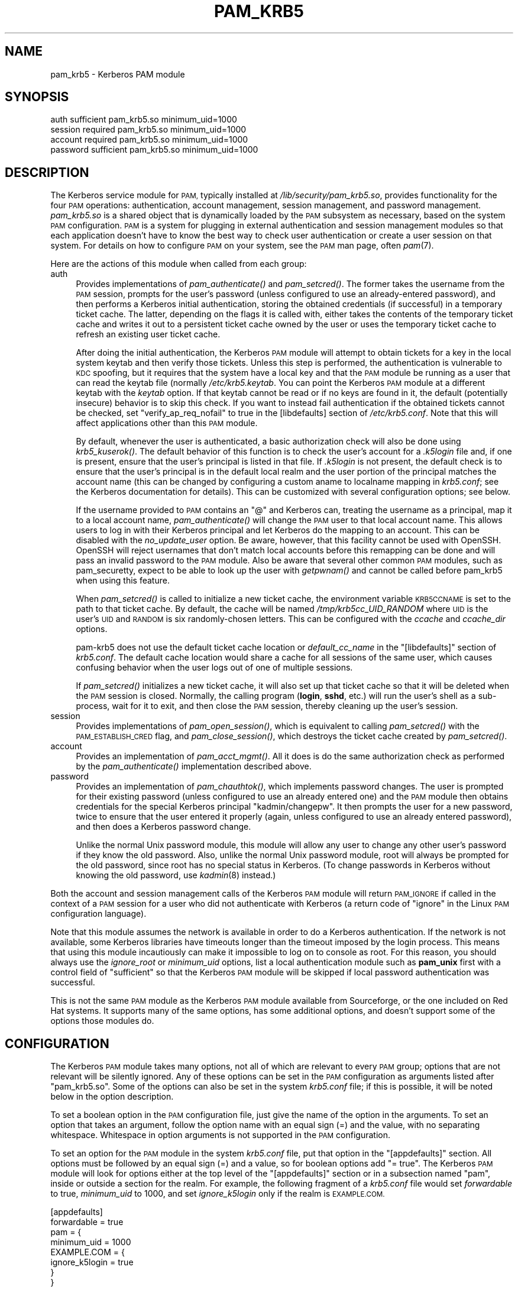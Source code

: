 .\" Automatically generated by Pod::Man 4.09 (Pod::Simple 3.35)
.\"
.\" Standard preamble:
.\" ========================================================================
.de Sp \" Vertical space (when we can't use .PP)
.if t .sp .5v
.if n .sp
..
.de Vb \" Begin verbatim text
.ft CW
.nf
.ne \\$1
..
.de Ve \" End verbatim text
.ft R
.fi
..
.\" Set up some character translations and predefined strings.  \*(-- will
.\" give an unbreakable dash, \*(PI will give pi, \*(L" will give a left
.\" double quote, and \*(R" will give a right double quote.  \*(C+ will
.\" give a nicer C++.  Capital omega is used to do unbreakable dashes and
.\" therefore won't be available.  \*(C` and \*(C' expand to `' in nroff,
.\" nothing in troff, for use with C<>.
.tr \(*W-
.ds C+ C\v'-.1v'\h'-1p'\s-2+\h'-1p'+\s0\v'.1v'\h'-1p'
.ie n \{\
.    ds -- \(*W-
.    ds PI pi
.    if (\n(.H=4u)&(1m=24u) .ds -- \(*W\h'-12u'\(*W\h'-12u'-\" diablo 10 pitch
.    if (\n(.H=4u)&(1m=20u) .ds -- \(*W\h'-12u'\(*W\h'-8u'-\"  diablo 12 pitch
.    ds L" ""
.    ds R" ""
.    ds C` ""
.    ds C' ""
'br\}
.el\{\
.    ds -- \|\(em\|
.    ds PI \(*p
.    ds L" ``
.    ds R" ''
.    ds C`
.    ds C'
'br\}
.\"
.\" Escape single quotes in literal strings from groff's Unicode transform.
.ie \n(.g .ds Aq \(aq
.el       .ds Aq '
.\"
.\" If the F register is >0, we'll generate index entries on stderr for
.\" titles (.TH), headers (.SH), subsections (.SS), items (.Ip), and index
.\" entries marked with X<> in POD.  Of course, you'll have to process the
.\" output yourself in some meaningful fashion.
.\"
.\" Avoid warning from groff about undefined register 'F'.
.de IX
..
.if !\nF .nr F 0
.if \nF>0 \{\
.    de IX
.    tm Index:\\$1\t\\n%\t"\\$2"
..
.    if !\nF==2 \{\
.        nr % 0
.        nr F 2
.    \}
.\}
.\"
.\" Accent mark definitions (@(#)ms.acc 1.5 88/02/08 SMI; from UCB 4.2).
.\" Fear.  Run.  Save yourself.  No user-serviceable parts.
.    \" fudge factors for nroff and troff
.if n \{\
.    ds #H 0
.    ds #V .8m
.    ds #F .3m
.    ds #[ \f1
.    ds #] \fP
.\}
.if t \{\
.    ds #H ((1u-(\\\\n(.fu%2u))*.13m)
.    ds #V .6m
.    ds #F 0
.    ds #[ \&
.    ds #] \&
.\}
.    \" simple accents for nroff and troff
.if n \{\
.    ds ' \&
.    ds ` \&
.    ds ^ \&
.    ds , \&
.    ds ~ ~
.    ds /
.\}
.if t \{\
.    ds ' \\k:\h'-(\\n(.wu*8/10-\*(#H)'\'\h"|\\n:u"
.    ds ` \\k:\h'-(\\n(.wu*8/10-\*(#H)'\`\h'|\\n:u'
.    ds ^ \\k:\h'-(\\n(.wu*10/11-\*(#H)'^\h'|\\n:u'
.    ds , \\k:\h'-(\\n(.wu*8/10)',\h'|\\n:u'
.    ds ~ \\k:\h'-(\\n(.wu-\*(#H-.1m)'~\h'|\\n:u'
.    ds / \\k:\h'-(\\n(.wu*8/10-\*(#H)'\z\(sl\h'|\\n:u'
.\}
.    \" troff and (daisy-wheel) nroff accents
.ds : \\k:\h'-(\\n(.wu*8/10-\*(#H+.1m+\*(#F)'\v'-\*(#V'\z.\h'.2m+\*(#F'.\h'|\\n:u'\v'\*(#V'
.ds 8 \h'\*(#H'\(*b\h'-\*(#H'
.ds o \\k:\h'-(\\n(.wu+\w'\(de'u-\*(#H)/2u'\v'-.3n'\*(#[\z\(de\v'.3n'\h'|\\n:u'\*(#]
.ds d- \h'\*(#H'\(pd\h'-\w'~'u'\v'-.25m'\f2\(hy\fP\v'.25m'\h'-\*(#H'
.ds D- D\\k:\h'-\w'D'u'\v'-.11m'\z\(hy\v'.11m'\h'|\\n:u'
.ds th \*(#[\v'.3m'\s+1I\s-1\v'-.3m'\h'-(\w'I'u*2/3)'\s-1o\s+1\*(#]
.ds Th \*(#[\s+2I\s-2\h'-\w'I'u*3/5'\v'-.3m'o\v'.3m'\*(#]
.ds ae a\h'-(\w'a'u*4/10)'e
.ds Ae A\h'-(\w'A'u*4/10)'E
.    \" corrections for vroff
.if v .ds ~ \\k:\h'-(\\n(.wu*9/10-\*(#H)'\s-2\u~\d\s+2\h'|\\n:u'
.if v .ds ^ \\k:\h'-(\\n(.wu*10/11-\*(#H)'\v'-.4m'^\v'.4m'\h'|\\n:u'
.    \" for low resolution devices (crt and lpr)
.if \n(.H>23 .if \n(.V>19 \
\{\
.    ds : e
.    ds 8 ss
.    ds o a
.    ds d- d\h'-1'\(ga
.    ds D- D\h'-1'\(hy
.    ds th \o'bp'
.    ds Th \o'LP'
.    ds ae ae
.    ds Ae AE
.\}
.rm #[ #] #H #V #F C
.\" ========================================================================
.\"
.IX Title "PAM_KRB5 5"
.TH PAM_KRB5 5 "2017-12-31" "4.8" "pam-krb5"
.\" For nroff, turn off justification.  Always turn off hyphenation; it makes
.\" way too many mistakes in technical documents.
.if n .ad l
.nh
.SH "NAME"
pam_krb5 \- Kerberos PAM module
.SH "SYNOPSIS"
.IX Header "SYNOPSIS"
.Vb 4
\&  auth            sufficient      pam_krb5.so minimum_uid=1000
\&  session         required        pam_krb5.so minimum_uid=1000
\&  account         required        pam_krb5.so minimum_uid=1000
\&  password        sufficient      pam_krb5.so minimum_uid=1000
.Ve
.SH "DESCRIPTION"
.IX Header "DESCRIPTION"
The Kerberos service module for \s-1PAM,\s0 typically installed at
\&\fI/lib/security/pam_krb5.so\fR, provides functionality for the four \s-1PAM\s0
operations: authentication, account management, session management, and
password management.  \fIpam_krb5.so\fR is a shared object that is
dynamically loaded by the \s-1PAM\s0 subsystem as necessary, based on the system
\&\s-1PAM\s0 configuration.  \s-1PAM\s0 is a system for plugging in external
authentication and session management modules so that each application
doesn't have to know the best way to check user authentication or create a
user session on that system.  For details on how to configure \s-1PAM\s0 on your
system, see the \s-1PAM\s0 man page, often \fIpam\fR\|(7).
.PP
Here are the actions of this module when called from each group:
.IP "auth" 4
.IX Item "auth"
Provides implementations of \fIpam_authenticate()\fR and \fIpam_setcred()\fR.  The
former takes the username from the \s-1PAM\s0 session, prompts for the user's
password (unless configured to use an already-entered password), and then
performs a Kerberos initial authentication, storing the obtained
credentials (if successful) in a temporary ticket cache.  The latter,
depending on the flags it is called with, either takes the contents of the
temporary ticket cache and writes it out to a persistent ticket cache
owned by the user or uses the temporary ticket cache to refresh an
existing user ticket cache.
.Sp
After doing the initial authentication, the Kerberos \s-1PAM\s0 module will
attempt to obtain tickets for a key in the local system keytab and then
verify those tickets.  Unless this step is performed, the authentication
is vulnerable to \s-1KDC\s0 spoofing, but it requires that the system have a
local key and that the \s-1PAM\s0 module be running as a user that can read the
keytab file (normally \fI/etc/krb5.keytab\fR.  You can point the Kerberos \s-1PAM\s0
module at a different keytab with the \fIkeytab\fR option.  If that keytab
cannot be read or if no keys are found in it, the default (potentially
insecure) behavior is to skip this check.  If you want to instead fail
authentication if the obtained tickets cannot be checked, set
\&\f(CW\*(C`verify_ap_req_nofail\*(C'\fR to true in the [libdefaults] section of
\&\fI/etc/krb5.conf\fR.  Note that this will affect applications other than
this \s-1PAM\s0 module.
.Sp
By default, whenever the user is authenticated, a basic authorization
check will also be done using \fIkrb5_kuserok()\fR.  The default behavior of
this function is to check the user's account for a \fI.k5login\fR file and,
if one is present, ensure that the user's principal is listed in that
file.  If \fI.k5login\fR is not present, the default check is to ensure that
the user's principal is in the default local realm and the user portion of
the principal matches the account name (this can be changed by configuring
a custom aname to localname mapping in \fIkrb5.conf\fR; see the Kerberos
documentation for details).  This can be customized with several
configuration options; see below.
.Sp
If the username provided to \s-1PAM\s0 contains an \f(CW\*(C`@\*(C'\fR and Kerberos can,
treating the username as a principal, map it to a local account name,
\&\fIpam_authenticate()\fR will change the \s-1PAM\s0 user to that local account name.
This allows users to log in with their Kerberos principal and let Kerberos
do the mapping to an account.  This can be disabled with the
\&\fIno_update_user\fR option.  Be aware, however, that this facility cannot be
used with OpenSSH.  OpenSSH will reject usernames that don't match local
accounts before this remapping can be done and will pass an invalid
password to the \s-1PAM\s0 module.  Also be aware that several other common \s-1PAM\s0
modules, such as pam_securetty, expect to be able to look up the user with
\&\fIgetpwnam()\fR and cannot be called before pam_krb5 when using this feature.
.Sp
When \fIpam_setcred()\fR is called to initialize a new ticket cache, the
environment variable \s-1KRB5CCNAME\s0 is set to the path to that ticket cache.
By default, the cache will be named \fI/tmp/krb5cc_UID_RANDOM\fR where \s-1UID\s0 is
the user's \s-1UID\s0 and \s-1RANDOM\s0 is six randomly-chosen letters.  This can be
configured with the \fIccache\fR and \fIccache_dir\fR options.
.Sp
pam\-krb5 does not use the default ticket cache location or
\&\fIdefault_cc_name\fR in the \f(CW\*(C`[libdefaults]\*(C'\fR section of \fIkrb5.conf\fR.  The
default cache location would share a cache for all sessions of the same
user, which causes confusing behavior when the user logs out of one of
multiple sessions.
.Sp
If \fIpam_setcred()\fR initializes a new ticket cache, it will also set up that
ticket cache so that it will be deleted when the \s-1PAM\s0 session is closed.
Normally, the calling program (\fBlogin\fR, \fBsshd\fR, etc.) will run the
user's shell as a sub-process, wait for it to exit, and then close the \s-1PAM\s0
session, thereby cleaning up the user's session.
.IP "session" 4
.IX Item "session"
Provides implementations of \fIpam_open_session()\fR, which is equivalent to
calling \fIpam_setcred()\fR with the \s-1PAM_ESTABLISH_CRED\s0 flag, and
\&\fIpam_close_session()\fR, which destroys the ticket cache created by
\&\fIpam_setcred()\fR.
.IP "account" 4
.IX Item "account"
Provides an implementation of \fIpam_acct_mgmt()\fR.  All it does is do the same
authorization check as performed by the \fIpam_authenticate()\fR implementation
described above.
.IP "password" 4
.IX Item "password"
Provides an implementation of \fIpam_chauthtok()\fR, which implements password
changes.  The user is prompted for their existing password (unless
configured to use an already entered one) and the \s-1PAM\s0 module then obtains
credentials for the special Kerberos principal \f(CW\*(C`kadmin/changepw\*(C'\fR.  It
then prompts the user for a new password, twice to ensure that the user
entered it properly (again, unless configured to use an already entered
password), and then does a Kerberos password change.
.Sp
Unlike the normal Unix password module, this module will allow any user to
change any other user's password if they know the old password.  Also,
unlike the normal Unix password module, root will always be prompted for
the old password, since root has no special status in Kerberos.  (To
change passwords in Kerberos without knowing the old password, use
\&\fIkadmin\fR\|(8) instead.)
.PP
Both the account and session management calls of the Kerberos \s-1PAM\s0 module
will return \s-1PAM_IGNORE\s0 if called in the context of a \s-1PAM\s0 session for a
user who did not authenticate with Kerberos (a return code of \f(CW\*(C`ignore\*(C'\fR in
the Linux \s-1PAM\s0 configuration language).
.PP
Note that this module assumes the network is available in order to do a
Kerberos authentication.  If the network is not available, some Kerberos
libraries have timeouts longer than the timeout imposed by the login
process.  This means that using this module incautiously can make it
impossible to log on to console as root.  For this reason, you should
always use the \fIignore_root\fR or \fIminimum_uid\fR options, list a local
authentication module such as \fBpam_unix\fR first with a control field of
\&\f(CW\*(C`sufficient\*(C'\fR so that the Kerberos \s-1PAM\s0 module will be skipped if local
password authentication was successful.
.PP
This is not the same \s-1PAM\s0 module as the Kerberos \s-1PAM\s0 module available from
Sourceforge, or the one included on Red Hat systems.  It supports many of
the same options, has some additional options, and doesn't support some of
the options those modules do.
.SH "CONFIGURATION"
.IX Header "CONFIGURATION"
The Kerberos \s-1PAM\s0 module takes many options, not all of which are relevant
to every \s-1PAM\s0 group; options that are not relevant will be silently
ignored.  Any of these options can be set in the \s-1PAM\s0 configuration as
arguments listed after \f(CW\*(C`pam_krb5.so\*(C'\fR.  Some of the options can also be
set in the system \fIkrb5.conf\fR file; if this is possible, it will be noted
below in the option description.
.PP
To set a boolean option in the \s-1PAM\s0 configuration file, just give the name
of the option in the arguments.  To set an option that takes an argument,
follow the option name with an equal sign (=) and the value, with no
separating whitespace.  Whitespace in option arguments is not supported in
the \s-1PAM\s0 configuration.
.PP
To set an option for the \s-1PAM\s0 module in the system \fIkrb5.conf\fR file, put
that option in the \f(CW\*(C`[appdefaults]\*(C'\fR section.  All options must be followed
by an equal sign (=) and a value, so for boolean options add \f(CW\*(C`= true\*(C'\fR.
The Kerberos \s-1PAM\s0 module will look for options either at the top level of
the \f(CW\*(C`[appdefaults]\*(C'\fR section or in a subsection named \f(CW\*(C`pam\*(C'\fR, inside or
outside a section for the realm.  For example, the following fragment of a
\&\fIkrb5.conf\fR file would set \fIforwardable\fR to true, \fIminimum_uid\fR to
1000, and set \fIignore_k5login\fR only if the realm is \s-1EXAMPLE.COM.\s0
.PP
.Vb 8
\&    [appdefaults]
\&        forwardable = true
\&        pam = {
\&            minimum_uid = 1000
\&            EXAMPLE.COM = {
\&                ignore_k5login = true
\&            }
\&        }
.Ve
.PP
For more information on the syntax of \fIkrb5.conf\fR, see \fIkrb5.conf\fR\|(5).
Note that options that depend on the realm will be set only on the basis
of the default realm, either as configured in \fIkrb5.conf\fR\|(5) or as set by
the \fIrealm\fR option described below.  If the user authenticates to an
account qualified with a realm, that realm will not be used when
determining which options will apply.
.PP
There is no difference to the \s-1PAM\s0 module whether options are specified at
the top level or in a \f(CW\*(C`pam\*(C'\fR section; the \f(CW\*(C`pam\*(C'\fR section is supported in
case there are options that should be set for the \s-1PAM\s0 module but not for
other applications.
.PP
If the same option is set in \fIkrb5.conf\fR and in the \s-1PAM\s0 configuration,
the latter takes precedent.  Note, however, that due to the configuration
syntax, there's no way to turn off a boolean option in the \s-1PAM\s0
configuration that was turned on in \fIkrb5.conf\fR.
.PP
The start of each option description is annotated with the version of
pam\-krb5 in which that option was added with the current meaning.
.SS "Authorization"
.IX Subsection "Authorization"
.IP "alt_auth_map=<format>" 4
.IX Item "alt_auth_map=<format>"
[3.12] This functions similarly to the \fIsearch_k5login\fR option.  The
<format> argument is used as the authentication Kerberos principal, with
any \f(CW%s\fR in <format> replaced with the username.  If the username
contains an \f(CW\*(C`@\*(C'\fR, only the part of the username before the realm is used
to replace \f(CW%s\fR.  If <format> contains a realm, it will be used;
otherwise, the realm of the username (if any) will be appended to the
result.  There is no quote removal.
.Sp
If this option is present, the default behavior is to try this alternate
principal first and then fall back to the standard behavior if it fails.
The primary usage is to allow alternative principals to be used for
authentication in programs like \fBsudo\fR.  Most examples will look like:
.Sp
.Vb 1
\&    alt_auth_map=%s/root
.Ve
.Sp
which attempts authentication as the root instance of the username first
and then falls back to the regular username (but see \fIforce_alt_auth\fR and
\&\fIonly_alt_auth\fR).
.Sp
This option also allows a cheap way to attempt authentication in an
alternative realm first and then fall back to the primary realm.  A
setting like:
.Sp
.Vb 1
\&    alt_auth_map=%s@EXAMPLE.COM
.Ve
.Sp
will attempt authentication in the \s-1EXAMPLE.COM\s0 realm first and then fall
back on the local default realm.  This is more convenient than running the
module multiple times with multiple default realms set with \fIrealm\fR, but
it is very limited: only two realms can be tried, and the alternate realm
is always tried first.
.Sp
This option can be set in \f(CW\*(C`[appdefaults]\*(C'\fR in \fIkrb5.conf\fR, although
normally it doesn't make sense to do that; normally it is used in the \s-1PAM\s0
options of configuration for specific programs.  It is only applicable to
the auth and account groups.  If this option is set for the auth group, be
sure to set it for the account group as well or account authorization may
fail.
.IP "force_alt_auth" 4
.IX Item "force_alt_auth"
[3.12] This option is used with \fIalt_auth_map\fR and forces authentication
as the mapped principal if that principal exists in the \s-1KDC.\s0  Only if the
\&\s-1KDC\s0 returns principal unknown does the Kerberos \s-1PAM\s0 module fall back to
normal authentication.  This can be used to force authentication with an
alternate instance.  If \fIalt_auth_map\fR is not set, it has no effect.
.Sp
This option can be set in \f(CW\*(C`[appdefaults]\*(C'\fR in \fIkrb5.conf\fR and is only
applicable to the auth group.
.IP "ignore_k5login" 4
.IX Item "ignore_k5login"
[2.0] Never look for a \fI.k5login\fR file in the user's home directory.
Instead, only check that the Kerberos principal maps to the local account
name.  The default check is to ensure the realm matches the local realm
and the user portion of the principal matches the local account name, but
this can be customized by setting up an aname to localname mapping in
\&\fIkrb5.conf\fR.
.Sp
This option can be set in \f(CW\*(C`[appdefaults]\*(C'\fR in \fIkrb5.conf\fR and is only
applicable to the auth and account groups.
.IP "ignore_root" 4
.IX Item "ignore_root"
[1.1] Do not do anything if the username is \f(CW\*(C`root\*(C'\fR.  The authentication
and password calls will silently fail (allowing that status to be ignored
via a control of \f(CW\*(C`optional\*(C'\fR or \f(CW\*(C`sufficient\*(C'\fR), and the account and
session calls (including pam_setcred) will return \s-1PAM_IGNORE,\s0 telling the
\&\s-1PAM\s0 library to proceed as if they weren't mentioned in the \s-1PAM\s0
configuration.  This option is supported and will remain, but normally you
want to use \fIminimum_uid\fR instead.
.Sp
This option can be set in \f(CW\*(C`[appdefaults]\*(C'\fR in \fIkrb5.conf\fR.
.IP "minimum_uid=<uid>" 4
.IX Item "minimum_uid=<uid>"
[2.0] Do not do anything if the authenticated account name corresponds to
a local account and that local account has a \s-1UID\s0 lower than <uid>.  If
both of those conditions are true, the authentication and password calls
will silently fail (allowing that status to be ignored via a control of
\&\f(CW\*(C`optional\*(C'\fR or \f(CW\*(C`sufficient\*(C'\fR), and the account and session calls
(including pam_setcred) will return \s-1PAM_IGNORE,\s0 telling the \s-1PAM\s0 library to
proceed as if they weren't mentioned in the \s-1PAM\s0 configuration.
.Sp
Using this option is highly recommended if you don't need to use Kerberos
to authenticate password logins to the root account (which isn't
recommended since Kerberos requires a network connection).  It provides
some defense in depth against user principals that happen to match a
system account incorrectly authenticating as that system account.
.Sp
This option can be set in \f(CW\*(C`[appdefaults]\*(C'\fR in \fIkrb5.conf\fR.
.IP "only_alt_auth" 4
.IX Item "only_alt_auth"
[3.12] This option is used with \fIalt_auth_map\fR and forces the use of the
mapped principal for authentication.  It disables fallback to normal
authentication in all cases and overrides \fIsearch_k5login\fR and
\&\fIforce_alt_auth\fR.  If \fIalt_auth_map\fR is not set, it has no effect and
the standard authentication behavior is used.
.Sp
This option can be set in \f(CW\*(C`[appdefaults]\*(C'\fR in \fIkrb5.conf\fR and is only
applicable to the auth group.
.IP "search_k5login" 4
.IX Item "search_k5login"
[2.0] Normally, the Kerberos implementation of pam_authenticate attempts
to obtain tickets for the authenticating username in the local realm.  If
this option is set and the local user has a \fI.k5login\fR file in their home
directory, the module will instead open and read that \fI.k5login\fR file,
attempting to use the supplied password to authenticate as each principal
listed there in turn.  If any of those authentications succeed, the user
will be successfully authenticated; otherwise, authentication will fail.
This option is useful for allowing password authentication (via console or
\&\fBsshd\fR without GSS-API support) to shared accounts.  If there is no
\&\fI.k5login\fR file, the behavior is the same as normal.  Using this option
requires that the user's \fI.k5login\fR file be readable at the time of
authentication.
.Sp
This option can be set in \f(CW\*(C`[appdefaults]\*(C'\fR in \fIkrb5.conf\fR and is only
applicable to the auth group.
.SS "Kerberos Behavior"
.IX Subsection "Kerberos Behavior"
.IP "anon_fast" 4
.IX Item "anon_fast"
[4.6] Attempt to use Flexible Authentication Secure Tunneling (\s-1FAST\s0) by
first authenticating as the anonymous user (\s-1WELLKNOWN/ANONYMOUS\s0) and using
its credentials as the \s-1FAST\s0 armor.  This requires anonymous \s-1PKINIT\s0 be
enabled for the local realm, that \s-1PKINIT\s0 be configured on the local
system, and that the Kerberos library support \s-1FAST\s0 and anonymous \s-1PKINIT.\s0
.Sp
\&\s-1FAST\s0 is a mechanism to protect Kerberos against password guessing attacks
and provide other security improvements.  To work, \s-1FAST\s0 requires that a
ticket be obtained with a strong key to protect exchanges with potentially
weaker user passwords.  This option uses anonymous authentication to
obtain that key and then uses it to protect the subsequent authentication.
.Sp
If anonymous \s-1PKINIT\s0 is not available or fails, \s-1FAST\s0 will not be used and
the authentication will proceed as normal.
.Sp
To instead use an existing ticket cache for the \s-1FAST\s0 credentials, use
\&\fIfast_ccache\fR instead of this option.  If both \fIfast_ccache\fR and
\&\fIanon_fast\fR are set, the ticket cache named by \fIfast_ccache\fR will be
tried first, and the Kerberos \s-1PAM\s0 module will fall back on attempting
anonymous \s-1PKINIT\s0 if that cache could not be used.
.Sp
This option can be set in \f(CW\*(C`[appdefaults]\*(C'\fR in \fIkrb5.conf\fR and is only
applicable to the auth and password groups.
.Sp
The operation is the same as if using the \fIfast_ccache\fR option, but the
cache is created and destroyed automatically.  If both \fIfast_ccache\fR and
\&\fIanon_fast\fR options are used, the \fIfast_ccache\fR takes precedent and no
anonymous authentication is done.
.IP "fast_ccache=<ccache_name>" 4
.IX Item "fast_ccache=<ccache_name>"
[4.3] The same as \fIanon_fast\fR, but use an existing Kerberos ticket cache
rather than anonymous \s-1PKINIT.\s0  This allows use of \s-1FAST\s0 with a realm that
doesn't support \s-1PKINIT\s0 or doesn't support anonymous authentication.
.Sp
<ccache_name> should be a credential cache containing a ticket obtained
using a strong key, such as the randomized key for the host principal of
the local system.  If <ccache_name> names a ticket cache that is readable
by the authenticating process and has tickets then \s-1FAST\s0 will be attempted.
The easiest way to use this option is to use a program like \fBk5start\fR to
maintain a ticket cache using the host's keytab.  This ticket cache should
normally only be readable by root, so this option will not be able to
protect authentications done as non-root users (such as screensavers).
.Sp
If no credentials are present in the ticket cache, or if the ticket cache
does not exist or is not readable, \s-1FAST\s0 will not used and authentication
will proceed as normal.  However, if the credentials in that ticket cache
are expired, authentication will fail if the \s-1KDC\s0 supports \s-1FAST.\s0
.Sp
To use anonymous \s-1PKINIT\s0 to protect the \s-1FAST\s0 exchange, use the \fIanon_fast\fR
option instead.  \fIanon_fast\fR is easier to configure, since no existing
ticket cache is required, but requires \s-1PKINIT\s0 be available and configured
and that the local realm support anonymous authentication.  If both
\&\fIfast_ccache\fR and \fIanon_fast\fR are set, the ticket cache named by
\&\fIfast_ccache\fR will be tried first, and the Kerberos \s-1PAM\s0 module will fall
back on attempting anonymous \s-1PKINIT\s0 if that cache could not be used.
.Sp
This option can be set in \f(CW\*(C`[appdefaults]\*(C'\fR in \fIkrb5.conf\fR and is only
applicable to the auth and password groups.
.IP "forwardable" 4
.IX Item "forwardable"
[1.0] Obtain forwardable tickets.  If set (to either true or false,
although it can only be set to false in \fIkrb5.conf\fR), this overrides the
Kerberos library default set in the [libdefaults] section of \fIkrb5.conf\fR.
.Sp
This option can be set in \f(CW\*(C`[appdefaults]\*(C'\fR in \fIkrb5.conf\fR and is only
applicable to the auth group.
.IP "keytab=<path>" 4
.IX Item "keytab=<path>"
[3.0] Specifies the keytab to use when validating the user's credentials.
The default is the default system keytab (normally \fI/etc/krb5.keytab\fR),
which is usually only readable by root.  Applications not running as root
that use this \s-1PAM\s0 module for authentication may wish to point it to
another keytab the application can read.  The first principal found in the
keytab will be used as the principal for credential verification.
.Sp
This option can be set in \f(CW\*(C`[appdefaults]\*(C'\fR in \fIkrb5.conf\fR and is only
applicable to the auth group.
.IP "realm=<realm>" 4
.IX Item "realm=<realm>"
[2.2] Set the default Kerberos realm and obtain credentials in that realm,
rather than in the normal default realm for this system.  If this option
is used, it should be set for all groups being used for consistent
results.  This setting will affect authorization decisions since it
changes the default realm.  This setting will also change the service
principal used to verify the obtained credentials to be in the specified
realm.
.Sp
If you only want to set the realm assumed for user principals without
changing the realm for authorization decisions or the service principal
used to verify credentials, see the \fIuser_realm\fR option.
.IP "renew_lifetime=<lifetime>" 4
.IX Item "renew_lifetime=<lifetime>"
[2.0] Obtain renewable tickets with a maximum renewable lifetime of
<lifetime>.  <lifetime> should be a Kerberos lifetime string such as
\&\f(CW\*(C`2d4h10m\*(C'\fR or a time in minutes.  If set, this overrides the Kerberos
library default set in the [libdefaults] section of \fIkrb5.conf\fR.
.Sp
This option can be set in \f(CW\*(C`[appdefaults]\*(C'\fR in \fIkrb5.conf\fR and is only
applicable to the auth group.
.IP "ticket_lifetime=<lifetime>" 4
.IX Item "ticket_lifetime=<lifetime>"
[3.0] Obtain tickets with a maximum lifetime of <lifetime>.  <lifetime>
should be a Kerberos lifetime string such as \f(CW\*(C`2d4h10m\*(C'\fR or a time in
minutes.  If set, this overrides the Kerberos library default set in the
[libdefaults] section of \fIkrb5.conf\fR.
.Sp
This option can be set in \f(CW\*(C`[appdefaults]\*(C'\fR in \fIkrb5.conf\fR and is only
applicable to the auth group.
.IP "user_realm" 4
.IX Item "user_realm"
[4.6] Obtain credentials in the specified realm rather than in the default
realm for this system.  If this option is used, it should be set for all
groups being used for consistent results (although the account group
currently doesn't care about realm).  This will not change authorization
decisions.  If the obtained credentials are supposed to allow access to a
shell account, the user will need an appropriate \fI.k5login\fR file entry or
the system will have to have a custom aname_to_localname mapping.
.SS "\s-1PAM\s0 Behavior"
.IX Subsection "PAM Behavior"
.IP "clear_on_fail" 4
.IX Item "clear_on_fail"
[3.9] When changing passwords, \s-1PAM\s0 first does a preliminary check through
the complete password stack, and then calls each module again to do the
password change.  After that preliminary check, the order of module
invocation is fixed.  This means that even if the Kerberos password change
fails (or if one of the other password changes in the stack fails), other
password \s-1PAM\s0 modules in the stack will still be called even if the failing
module is marked required or requisite.  When using multiple password \s-1PAM\s0
modules to synchronize passwords between multiple systems when they
change, this behavior can cause unwanted differences between the
environments.
.Sp
Setting this option provides a way to work around this behavior.  If this
option is set and a Kerberos password change is attempted and fails (due
to network errors or password strength checking on the \s-1KDC,\s0 for example),
this module will clear the stored password in the \s-1PAM\s0 stack.  This will
force any subsequent modules that have use_authtok set to fail so that
those environments won't get out of sync with the password in Kerberos.
The Kerberos \s-1PAM\s0 module will not meddle with the stored password if it
skips the user due to configuration such as minimum_uid.
.Sp
Unfortunately, setting this option interferes with other desirable \s-1PAM\s0
configurations, such as attempting to change the password in Kerberos
first and falling back on the local Unix password database if that fails.
It therefore isn't the default.  Turn it on (and list pam_krb5 first after
pam_cracklib if used) when synchronizing passwords between multiple
environments.
.Sp
This option can be set in \f(CW\*(C`[appdefaults]\*(C'\fR in \fIkrb5.conf\fR and is only
applicable to the password group.
.IP "debug" 4
.IX Item "debug"
[1.0] Log more verbose trace and debugging information to syslog at
\&\s-1LOG_DEBUG\s0 priority, including entry and exit from each of the external \s-1PAM\s0
interfaces (except pam_close_session).
.Sp
This option can be set in \f(CW\*(C`[appdefaults]\*(C'\fR in \fIkrb5.conf\fR.
.IP "defer_pwchange" 4
.IX Item "defer_pwchange"
[3.11] By default, pam\-krb5 lets the Kerberos library handle prompting for
a password change if an account's password is expired during the auth
group.  If this fails, \fIpam_authenticate()\fR returns an error.
.Sp
According to the \s-1PAM\s0 standard, this is not the correct way to handle
expired passwords.  Instead, \fIpam_authenticate()\fR should return success
without attempting a password change, and then \fIpam_acct_mgmt()\fR should
return \s-1PAM_NEW_AUTHTOK_REQD,\s0 at which point the calling application is
responsible for either rejecting the authentication or calling
\&\fIpam_chauthtok()\fR.  However, following the standard requires that all
applications call \fIpam_acct_mgmt()\fR and check its return status; otherwise,
expired accounts may be able to successfully authenticate.  Many
applications do not do this.
.Sp
If this option is set, pam\-krb5 uses the fully correct \s-1PAM\s0 mechanism for
handling expired accounts instead of failing in \fIpam_authenticate()\fR.  Due
to the security risk of widespread broken applications, be very careful
about enabling this option.  It should normally only be turned on to solve
a specific problem (such as using Solaris Kerberos libraries that don't
support prompting for password changes during authentication), and then
only for specific applications known to call \fIpam_acct_mgmt()\fR and check its
return status properly.
.Sp
This option is only supported when pam\-krb5 is built with \s-1MIT\s0 Kerberos.
If built against Heimdal, this option does nothing and normal expired
password change handling still happens.  (Heimdal is missing the required
\&\s-1API\s0 to implement this option, at least as of version 1.6.)
.Sp
This option can be set in \f(CW\*(C`[appdefaults]\*(C'\fR in \fIkrb5.conf\fR and is only
applicable to the auth group.
.IP "fail_pwchange" 4
.IX Item "fail_pwchange"
[4.2] By default, pam\-krb5 lets the Kerberos library handle prompting for
a password change if an account's password is expired during the auth
group.  If this option is set, expired passwords are instead treated as an
authentication failure identical to an incorrect password.  Also see
\&\fIdefer_pwchange\fR and \fIforce_pwchange\fR.
.Sp
This option can be set in \f(CW\*(C`[appdefaults]\*(C'\fR in \fIkrb5.conf\fR and is only
applicable to the auth group.
.IP "force_pwchange" 4
.IX Item "force_pwchange"
[3.11] If this option is set and authentication fails with a Kerberos
error indicating the user's password is expired, attempt to immediately
change their password during the authenticate step.  Under normal
circumstances, this is unnecessary.  Most Kerberos libraries will do this
for you, and setting this option will prompt the user twice to change
their password if the first attempt (done by the Kerberos library) fails.
However, some system Kerberos libraries (such as Solaris's) have password
change prompting disabled in the Kerberos library; on those systems, you
can set this option to simulate the normal library behavior.
.Sp
This option can be set in \f(CW\*(C`[appdefaults]\*(C'\fR in \fIkrb5.conf\fR and is only
applicable to the auth group.
.IP "no_update_user" 4
.IX Item "no_update_user"
[4.7] Normally, if pam\-krb5 is able to canonicalize the principal to a
local name using \fIkrb5_aname_to_localname()\fR or similar calls, it changes
the \s-1PAM_USER\s0 variable for this \s-1PAM\s0 session to the canonicalized local
name.  Setting this option disables this behavior and leaves \s-1PAM_USER\s0 set
to the initial authentication identity.
.Sp
This option can be set in \f(CW\*(C`[appdefaults]\*(C'\fR in \fIkrb5.conf\fR and is only
applicable to the auth group.
.IP "silent" 4
.IX Item "silent"
[1.0] Don't show messages and errors from Kerberos, such as warnings of
expiring passwords, to the user via the prompter.  This is equivalent to
the behavior when the application passes in \s-1PAM_SILENT,\s0 but can be set in
the \s-1PAM\s0 configuration.
.Sp
This option is only applicable to the auth and password groups.
.IP "trace=<log\-file>" 4
.IX Item "trace=<log-file>"
[4.6] Enables Kerberos library trace logging to the specified log file if
it is supported by the Kerberos library.  This is intended for temporary
debugging.  The specified file will be appended to without further
security checks, so do not specify a file in a publicly writable directory
like \fI/tmp\fR.
.SS "\s-1PKINIT\s0"
.IX Subsection "PKINIT"
.IP "pkinit_anchors=<anchors>" 4
.IX Item "pkinit_anchors=<anchors>"
[3.0] When doing \s-1PKINIT\s0 authentication, use <anchors> as the client trust
anchors.  This is normally a reference to a file containing the trusted
certificate authorities.  This option is only used if \fItry_pkinit\fR or
\&\fIuse_pkinit\fR are set.
.Sp
This option can be set in \f(CW\*(C`[appdefaults]\*(C'\fR in \fIkrb5.conf\fR and is only
applicable to the auth and password groups.
.IP "pkinit_prompt" 4
.IX Item "pkinit_prompt"
[3.0] Before attempting \s-1PKINIT\s0 authentication, prompt the user to insert a
smart card.  You may want to set this option for programs such as
\&\fBgnome-screensaver\fR that call \s-1PAM\s0 as soon as the mouse is touched and
don't give the user an opportunity to enter the smart card first.  Any
information entered at the first prompt is ignored.  If \fItry_pkinit\fR is
set, a user who wishes to use a password instead can just press Enter and
then enter their password as normal.  This option is only used if
\&\fItry_pkinit\fR or \fIuse_pkinit\fR are set.
.Sp
This option can be set in \f(CW\*(C`[appdefaults]\*(C'\fR in \fIkrb5.conf\fR and is only
applicable to the auth and password groups.
.IP "pkinit_user=<userid>" 4
.IX Item "pkinit_user=<userid>"
[3.0] When doing \s-1PKINIT\s0 authentication, use <userid> as the user \s-1ID.\s0  The
value of this string is highly dependent on the type of \s-1PKINIT\s0
implementation you're using, but will generally be something like:
.Sp
.Vb 1
\&    PKCS11:/usr/lib/pkcs11/lib/soft\-pkcs11.so
.Ve
.Sp
to specify the module to use with a smart card.  It may also point to a
user certificate or to other types of user IDs.  See the Kerberos library
documentation for more details.  This option is only used if \fItry_pkinit\fR
or \fIuse_pkinit\fR are set.
.Sp
This option can be set in \f(CW\*(C`[appdefaults]\*(C'\fR in \fIkrb5.conf\fR and is only
applicable to the auth and password groups.
.IP "preauth_opt=<option>" 4
.IX Item "preauth_opt=<option>"
[3.3] Sets a preauth option (currently only applicable when built with \s-1MIT\s0
Kerberos).  <option> is either a key/value pair with the key separated
from the value by \f(CW\*(C`=\*(C'\fR or a boolean option (in which case it's turned on).
In \fIkrb5.conf\fR, multiple options should be separated by whitespace.  In
the \s-1PAM\s0 configuration, this option can be given multiple times to set
multiple options.  In either case, <option> may not contain whitespace.
.Sp
The primary use of this option, at least in the near future, will be to
set options for the \s-1MIT\s0 Kerberos \s-1PKINIT\s0 support.  For the full list of
possible options, see the \s-1PKINIT\s0 plugin documentation.  At the time of
this writing, \f(CW\*(C`X509_user_identity\*(C'\fR is equivalent to \fIpkinit_user\fR and
\&\f(CW\*(C`X509_anchors\*(C'\fR is equivalent to \fIpkinit_anchors\fR.  \f(CW\*(C`flag_DSA_PROTOCOL\*(C'\fR
can only be set via this option.
.Sp
Any settings made with this option are applied after the \fIpkinit_anchors\fR
and \fIpkinit_user\fR options, so if an equivalent setting is made via
\&\fIpreauth_opt\fR, it will probably override the other setting.
.Sp
This option can be set in \f(CW\*(C`[appdefaults]\*(C'\fR in \fIkrb5.conf\fR and is only
applicable to the auth and password groups.  Note that there is no way to
remove a setting made in \fIkrb5.conf\fR using the \s-1PAM\s0 configuration, but
options set in the \s-1PAM\s0 configuration are applied after options set in
\&\fIkrb5.conf\fR and therefore may override earlier settings.
.IP "try_pkinit" 4
.IX Item "try_pkinit"
[3.0] Attempt \s-1PKINIT\s0 authentication before trying a regular password.  You
will probably also need to set the \fIpkinit_user\fR configuration option.
If \s-1PKINIT\s0 fails, the \s-1PAM\s0 module will fall back on regular password
authentication.  This option is currently only supported if pam\-krb5 was
built against Heimdal 0.8rc1 or later or \s-1MIT\s0 Kerberos 1.6.3 or later.
.Sp
If this option is set and pam\-krb5 is built against \s-1MIT\s0 Kerberos, and
\&\s-1PKINIT\s0 fails and the module falls back to password authentication, the
user's password will not be stored in the \s-1PAM\s0 stack for subsequent
modules.  This is a bug in the interaction between the module and \s-1MIT\s0
Kerberos that requires some reworking of the \s-1PKINIT\s0 authentication method
to fix.
.Sp
This option can be set in \f(CW\*(C`[appdefaults]\*(C'\fR in \fIkrb5.conf\fR and is only
applicable to the auth and password groups.
.IP "use_pkinit" 4
.IX Item "use_pkinit"
[3.0] Require \s-1PKINIT\s0 authentication.  You will probably also need to set
the \fIpkinit_user\fR configuration option.  If \s-1PKINIT\s0 fails, authentication
will fail.  This option is currently only supported if pam\-krb5 was built
against Heimdal 0.8rc1 or later.  \s-1MIT\s0 Kerberos doesn't provide a method to
enforce use of \s-1PKINIT,\s0 so \fItry_pkinit\fR must be used with that
implementation instead.
.Sp
This option can be set in \f(CW\*(C`[appdefaults]\*(C'\fR in \fIkrb5.conf\fR and is only
applicable to the auth and password groups.
.SS "Prompting"
.IX Subsection "Prompting"
.IP "banner=<banner>" 4
.IX Item "banner=<banner>"
[3.0] By default, the prompts when a user changes their password are:
.Sp
.Vb 3
\&    Current Kerberos password:
\&    Enter new Kerberos password:
\&    Retype new Kerberos password:
.Ve
.Sp
The string \*(L"Kerberos\*(R" is inserted so that users aren't confused about
which password they're changing.  Setting this option replaces the word
\&\*(L"Kerberos\*(R" with whatever this option is set to.  Setting this option to
the empty string removes the word before \*(L"password:\*(R" entirely.
.Sp
If set in the \s-1PAM\s0 configuration, <banner> may not contain whitespace.  If
you want a value containing whitespace, set it in \fIkrb5.conf\fR.
.Sp
This option can be set in \f(CW\*(C`[appdefaults]\*(C'\fR in \fIkrb5.conf\fR and is only
applicable to the password group.
.IP "expose_account" 4
.IX Item "expose_account"
[3.0] By default, the Kerberos \s-1PAM\s0 module password prompt is simply
\&\*(L"Password:\*(R".  This avoids leaking any information about the system realm
or account to principal conversions.  If this option is set, the string
\&\*(L"for <principal>\*(R" is added before the colon, where <principal> is the
user's principal.  This string is also added before the colon on prompts
when changing the user's password.
.Sp
Enabling this option with ChallengeResponseAuthentication enabled in
OpenSSH may cause problems for some ssh clients that only recognize
\&\*(L"Password:\*(R" as a prompt.  This option is automatically disabled if
\&\fIsearch_k5login\fR is enabled since the principal displayed would be
inaccurate.
.Sp
This option can be set in \f(CW\*(C`[appdefaults]\*(C'\fR in \fIkrb5.conf\fR and is only
applicable to the auth and password groups.
.IP "force_first_pass" 4
.IX Item "force_first_pass"
[4.0] Use the password obtained by a previous authentication or password
module to authenticate the user without prompting the user again.  If no
previous module obtained the user's password, fail without prompting the
user.  Also see \fItry_first_pass\fR and \fIuse_first_pass\fR for weaker
versions of this option.
.Sp
This option is only applicable to the auth and password groups.  For the
password group, it applies only to the old password.  See \fIuse_authtok\fR
for a similar setting for the new password.
.IP "no_prompt" 4
.IX Item "no_prompt"
[4.6] Never prompt for the current password.  Instead, pass in a \s-1NULL\s0
password to the Kerberos library and let the Kerberos library do the
prompting.  This may be needed if, for example, the Kerberos library is
configured to use other authentication mechanisms than passwords and needs
full control over the prompting process.
.Sp
The major disadvantage of this option is that it means the \s-1PAM\s0 module will
never see the user's password and therefore cannot save it in the \s-1PAM\s0
module data for any subsequent modules.  In other words, this option
cannot be used if another module is in the stack behind the Kerberos \s-1PAM\s0
module and wants to use \fIuse_first_pass\fR.  The Kerberos library also
usually includes the principal in the prompt, and therefore this option
implies behavior similar to \fIexpose_account\fR.  Similar to
\&\fIexpose_account\fR, this can cause problems with OpenSSH if
ChallengeResponseAuthentication is enabled, since clients may not
recognize password prompts other than \*(L"Password:\*(R".
.Sp
Using this option with \fIsearch_k5login\fR would result in a password prompt
for every principal listed in the user's \fI.k5login\fR file.  This is
probably not desired behavior, although it's not prohibited by the module.
.Sp
This option is only applicable to the auth and password groups.  For the
password group, it applies only to the authentication process; the user
will still be prompted for a new password.
.IP "prompt_principal" 4
.IX Item "prompt_principal"
[3.6] Before prompting for the user's password (or using the previously
entered password, if \fItry_first_pass\fR, \fIuse_first_pass\fR, or
\&\fIforce_first_pass\fR are set), prompt the user for the Kerberos principal
to use for authentication.  This allows the user to authenticate with a
different principal than the one corresponding to the local username,
provided that either a \fI.k5login\fR file or local Kerberos principal to
account mapping authorize that principal to access the local account.
.Sp
Be cautious when using this configuration option and don't use it with
OpenSSH PasswordAuthentication, only ChallengeResponseAuthentication.
Some PAM-enabled applications expect \s-1PAM\s0 modules to only prompt for
passwords and may even blindly give the password to the first prompt, no
matter what it is.  Such applications, in combination with this option,
may expose the user's password in log messages and Kerberos requests.
.IP "try_first_pass" 4
.IX Item "try_first_pass"
[1.0] If the authentication module isn't the first on the stack, and a
previous module obtained the user's password, use that password to
authenticate the user without prompting them again.  If that
authentication fails, fall back on prompting the user for their password.
This option has no effect if the authentication module is first in the
stack or if no previous module obtained the user's password.  Also see
\&\fIuse_first_pass\fR and \fIforce_first_pass\fR for stronger versions of this
option.
.Sp
This option is only applicable to the auth and password groups.  For the
password group, it applies only to the old password.
.IP "use_authtok" 4
.IX Item "use_authtok"
[4.0] Use the new password obtained by a previous password module when
changing passwords rather than prompting for the new password.  If the new
password isn't available, fail.  This can be used to require passwords be
checked by another, prior module, such as \fBpam_cracklib\fR.
.Sp
This option is only applicable to the password group.
.IP "use_first_pass" 4
.IX Item "use_first_pass"
[1.0] Use the password obtained by a previous authentication module to
authenticate the user without prompting the user again.  If no previous
module obtained the user's password for either an authentication or
password change, fall back on prompting the user.  If a previous module
did obtain the user's password but authentication with that password
fails, fail without further prompting the user.  Also see
\&\fItry_first_pass\fR and \fIforce_first_pass\fR for other versions of this
option.
.Sp
This option is only applicable to the auth and password groups.  For the
password group, it applies only to the old password.  See \fIuse_authtok\fR
for a similar setting for the new password.
.SS "Ticket Caches"
.IX Subsection "Ticket Caches"
.IP "ccache=<pattern>" 4
.IX Item "ccache=<pattern>"
[2.0] Use <pattern> as the pattern for creating credential cache names.
<pattern> must be in the form <type>:<residual> where <type> and the
following colon are optional if a file cache should be used.  The special
token \f(CW%u\fR, anywhere in <pattern>, is replaced with the user's numeric
\&\s-1UID.\s0  The special token \f(CW%p\fR, anywhere in <pattern>, is replaced with the
current process \s-1ID.\s0
.Sp
If <pattern> ends in the literal string \f(CW\*(C`XXXXXX\*(C'\fR (six X's), that string
will be replaced by randomly generated characters and the ticket cache
will be created using \fImkstemp\fR\|(3).  This is strongly recommended if
<pattern> points to a world-writable directory.
.Sp
This option can be set in \f(CW\*(C`[appdefaults]\*(C'\fR in \fIkrb5.conf\fR and is only
applicable to the auth and session groups.
.IP "ccache_dir=<directory>" 4
.IX Item "ccache_dir=<directory>"
[1.2] Store both the temporary ticket cache used during authentication and
user ticket caches in <directory> instead of in \fI/tmp\fR.  The algorithm
for generating the ticket cache name is otherwise unchanged.  <directory>
may be prefixed with \f(CW\*(C`FILE:\*(C'\fR to make the cache type unambiguous (and this
may be required on systems that use a cache type other than file as the
default).
.Sp
Be aware that pam_krb5 creates and stores a temporary ticket cache file
owned by root during the login process.  If you set \fIccache\fR above to
avoid using the system \fI/tmp\fR directory for user ticket caches, you may
also want to set \fIccache_dir\fR to move those temporary caches to some
other location.  This will allow pam_krb5 to continue working even if the
system \fI/tmp\fR directory is full.
.Sp
This option can be set in \f(CW\*(C`[appdefaults]\*(C'\fR in \fIkrb5.conf\fR and is only
applicable to the auth and session groups.
.IP "no_ccache" 4
.IX Item "no_ccache"
[1.0] Do not create a ticket cache after authentication.  This option
shouldn't be set in general, but is useful as part of the \s-1PAM\s0
configuration for a particular service that uses \s-1PAM\s0 for authentication
but isn't creating user sessions and doesn't want the overhead of ever
writing the user credentials to disk.  When using this option, the
application should only call \fIpam_authenticate()\fR; other functions like
\&\fIpam_setcred()\fR, \fIpam_start_session()\fR, and \fIpam_acct_mgmt()\fR don't make sense
with this option.  Don't use this option if the application needs \s-1PAM\s0
account and session management calls.
.Sp
This option is only applicable to the auth group.
.IP "retain_after_close" 4
.IX Item "retain_after_close"
[2.3] Normally, the user's ticket cache is destroyed when either \fIpam_end()\fR
or \fIpam_close_session()\fR is called by the authenticating application so that
ticket caches aren't left behind after the user logs out.  In some cases,
however, this isn't desirable.  (On Solaris 8, for instance, the default
behavior means login will destroy the ticket cache before running the
user's shell.)  If this option is set, the \s-1PAM\s0 module will never destroy
the user's ticket cache.  If you set this, you may want to call
\&\fBkdestroy\fR in the shell's logout configuration or run a temporary file
removal program to avoid accumulating hundreds of ticket caches in
\&\fI/tmp\fR.
.Sp
This option can be set in \f(CW\*(C`[appdefaults]\*(C'\fR in \fIkrb5.conf\fR and is only
applicable to the auth and session groups.
.SH "ENVIRONMENT"
.IX Header "ENVIRONMENT"
.IP "\s-1KRB5CCNAME\s0" 4
.IX Item "KRB5CCNAME"
Set by \fIpam_setcred()\fR with the \s-1PAM_ESTABLISH_CRED\s0 option, and therefore
also by \fIpam_open_session()\fR, to point to the new credential cache for the
user.  See the \fIccache\fR and \fIccache_dir\fR options.  By default, the cache
name will be prefixed with \f(CW\*(C`FILE:\*(C'\fR to make the cache type unambiguous.
.IP "\s-1PAM_KRB5CCNAME\s0" 4
.IX Item "PAM_KRB5CCNAME"
Set by \fIpam_authenticate()\fR to point to the temporary ticket cache used for
authentication (unless the \fIno_ccache\fR option was given).  \fIpam_setcred()\fR
then uses that environment variable to locate the temporary cache even if
it was not called in the same \s-1PAM\s0 session as \fIpam_authenticate()\fR (a problem
with \fBsshd\fR running in some modes).  This environment variable is only
used internal to the \s-1PAM\s0 module.
.SH "FILES"
.IX Header "FILES"
.IP "\fI/tmp/krb5cc_UID_RANDOM\fR" 4
.IX Item "/tmp/krb5cc_UID_RANDOM"
The default credential cache name.  \s-1UID\s0 is the decimal \s-1UID\s0 of the local
user and \s-1RANDOM\s0 is a random six-character string.  The pattern may be
changed with the \fIccache\fR option and the directory with the \fIccache_dir\fR
option.
.IP "\fI/tmp/krb5cc_pam_RANDOM\fR" 4
.IX Item "/tmp/krb5cc_pam_RANDOM"
The credential cache name used for the temporary credential cache created
by \fIpam_authenticate()\fR.  This cache is removed again when the \s-1PAM\s0 session
is ended or when \fIpam_setcred()\fR is called and will normally not be
user-visible.  \s-1RANDOM\s0 is a random six-character string.
.IP "\fI~/.k5login\fR" 4
.IX Item "~/.k5login"
File containing Kerberos principals that are allowed access to that
account.
.SH "BUGS"
.IX Header "BUGS"
If \fItry_pkinit\fR is set and pam\-krb5 is built with \s-1MIT\s0 Kerberos, the
user's password is not saved in the \s-1PAM\s0 data if \s-1PKINIT\s0 fails and the
module falls back to password authentication.
.SH "CAVEATS"
.IX Header "CAVEATS"
Be sure to list this module in the session group as well as the auth group
when using it for interactive logins.  Otherwise, some applications (such
as OpenSSH) will not set up the user's ticket cache correctly.
.PP
The Kerberos library, via pam\-krb5, will prompt the user to change their
password if their password is expired, but when using OpenSSH, this will
only work when ChallengeResponseAuthentication is enabled.  Unless this
option is enabled, OpenSSH doesn't pass \s-1PAM\s0 messages to the user and can
only respond to a simple password prompt.
.PP
If you are using \s-1MIT\s0 Kerberos, be aware that users whose passwords are
expired will not be prompted to change their password unless the \s-1KDC\s0
configuration for your realm in [realms] in krb5.conf contains a
master_kdc setting or, if using \s-1DNS SRV\s0 records, you have a \s-1DNS\s0 entry for
_kerberos\-master as well as _kerberos.
.PP
\&\fIpam_authenticate()\fR returns failure when called for an ignored account,
requiring the system administrator to use \f(CW\*(C`optional\*(C'\fR or \f(CW\*(C`sufficient\*(C'\fR to
ignore the module and move on to the next module.  It's arguably more
correct to return \s-1PAM_IGNORE,\s0 which causes the module to be ignored as if
it weren't in the configuration, but this increases the risk of
inadvertent security holes when listing pam\-krb5 as the only
authentication module.
.PP
This module treats the empty password as an authentication failure
rather than attempting to use that password to avoid unwanted prompting
behavior in the Kerberos libraries.  If you have a Kerberos principal that
intentionally has an empty password, it won't work with this module.
.PP
This module will not refresh an existing ticket cache if called with an
effective \s-1UID\s0 or \s-1GID\s0 different than the real \s-1UID\s0 or \s-1GID,\s0 since refreshing
an existing ticket cache requires trusting the \s-1KRB5CCNAME\s0 environment
variable and the environment should not be trusted in a setuid context.
.PP
Old versions of OpenSSH are known to call pam_authenticate followed by
pam_setcred(\s-1PAM_REINITIALIZE_CRED\s0) without first calling pam_open_session,
thereby requesting that an existing ticket cache be renewed (similar to
what a screensaver would want) rather than requesting a new ticket cache
be created.  Since this behavior is indistinguishable at the \s-1PAM\s0 level
from a screensaver, pam\-krb5 when used with these old versions of OpenSSH
will refresh the ticket cache of the OpenSSH daemon rather than setting up
a new ticket cache for the user.  The resulting ticket cache will have the
correct permissions, but will not be named correctly or referenced in the
user's environment and will be overwritten by the next user login.  The
best solution to this problem is to upgrade OpenSSH.  I'm not sure exactly
when this problem was fixed, but at the very least OpenSSH 4.3 and later
do not exhibit it.
.SH "AUTHOR"
.IX Header "AUTHOR"
pam\-krb5 was originally written by Frank Cusack.  Andres Salomon made
extensive modifications, and then Russ Allbery <eagle@eyrie.org> adopted
it and made even more extensive modifications.  Russ Allbery currently
maintains the module.
.SH "COPYRIGHT AND LICENSE"
.IX Header "COPYRIGHT AND LICENSE"
Copyright 2005, 2006, 2007, 2008, 2009, 2010, 2014 Russ Allbery
<eagle@eyrie.org>
.PP
Copyright 2008, 2009, 2010, 2011, 2012, 2013, 2014 The Board of Trustees
of the Leland Stanford Junior University
.PP
Copying and distribution of this file, with or without modification, are
permitted in any medium without royalty provided the copyright notice and
this notice are preserved.  This file is offered as-is, without any
warranty.
.SH "SEE ALSO"
.IX Header "SEE ALSO"
\&\fIkadmin\fR\|(8), \fIkdestroy\fR\|(1), \fIkrb5.conf\fR\|(5), \fIpam\fR\|(7), \fIpasswd\fR\|(1), \fIsyslog\fR\|(3)
.PP
The current version of this module is available from its web page at
<https://www.eyrie.org/~eagle/software/pam\-krb5/>.
